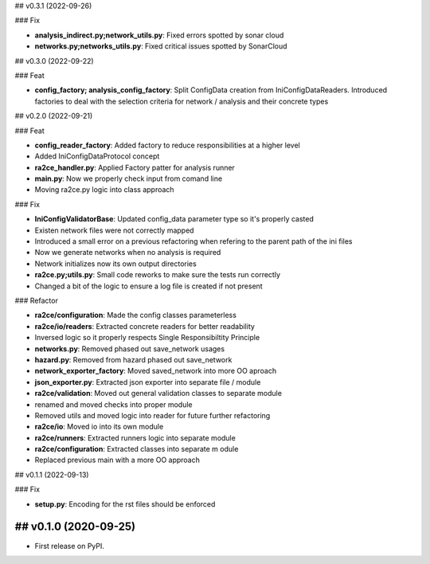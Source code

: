 ## v0.3.1 (2022-09-26)

### Fix

- **analysis_indirect.py;network_utils.py**: Fixed errors spotted by sonar cloud
- **networks.py;networks_utils.py**: Fixed critical issues spotted by SonarCloud

## v0.3.0 (2022-09-22)

### Feat

- **config_factory; analysis_config_factory**: Split ConfigData creation from IniConfigDataReaders. Introduced factories to deal with the selection criteria for network / analysis and their concrete types

## v0.2.0 (2022-09-21)

### Feat

- **config_reader_factory**: Added factory to reduce responsibilities at a higher level
- Added IniConfigDataProtocol concept
- **ra2ce_handler.py**: Applied Factory patter for analysis runner
- **main.py**: Now we properly check input from comand line
- Moving ra2ce.py logic into class approach

### Fix

- **IniConfigValidatorBase**: Updated config_data parameter type so it's properly casted
- Existen network files were not correctly mapped
- Introduced a small error on a previous refactoring when refering to the parent path of the ini files
- Now we generate networks when no analysis is required
- Network initializes now its own output directories
- **ra2ce.py;utils.py**: Small code reworks to make sure the tests run correctly
- Changed a bit of the logic to ensure a log file is created if not present

### Refactor

- **ra2ce/configuration**: Made the config classes parameterless
- **ra2ce/io/readers**: Extracted concrete readers for better readability
- Inversed logic so it properly respects Single Responsibiltity Principle
- **networks.py**: Removed phased out save_network usages
- **hazard.py**: Removed from hazard phased out save_network
- **network_exporter_factory**: Moved saved_network into more OO aproach
- **json_exporter.py**: Extracted json exporter into separate file / module
- **ra2ce/validation**: Moved out general validation classes to separate module
- renamed and moved checks into proper module
- Removed utils and moved logic into reader for future further refactoring
- **ra2ce/io**: Moved io into its own module
- **ra2ce/runners**: Extracted runners logic into separate module
- **ra2ce/configuration**: Extracted classes into separate m odule
- Replaced previous main with a more OO approach

## v0.1.1 (2022-09-13)

### Fix

- **setup.py**: Encoding for the rst files should be enforced

## v0.1.0 (2020-09-25)
------------------

* First release on PyPI.